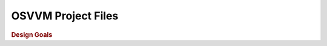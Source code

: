 .. _PRO:

OSVVM Project Files
###################

.. rubric:: Design Goals

.. #
   * Clearly named classes that model the semantics of an EDA project.
   * Child objects shall have a reference to their parent.
